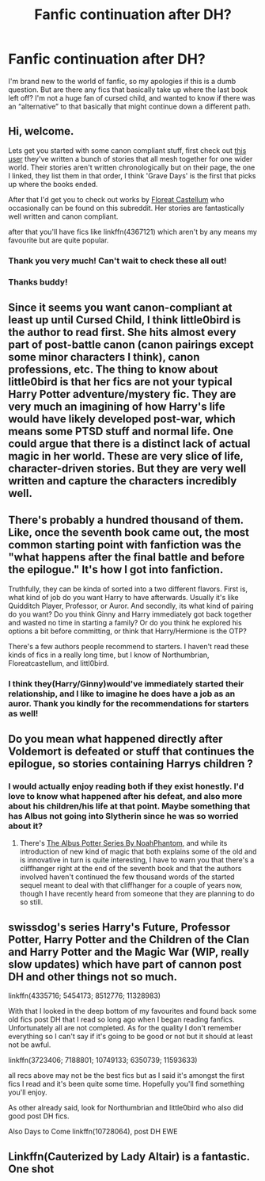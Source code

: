 #+TITLE: Fanfic continuation after DH?

* Fanfic continuation after DH?
:PROPERTIES:
:Author: Steptomyworld
:Score: 7
:DateUnix: 1533052786.0
:DateShort: 2018-Jul-31
:FlairText: Fic Search
:END:
I'm brand new to the world of fanfic, so my apologies if this is a dumb question. But are there any fics that basically take up where the last book left off? I'm not a huge fan of cursed child, and wanted to know if there was an “alternative” to that basically that might continue down a different path.


** Hi, welcome.

Lets get you started with some canon compliant stuff, first check out [[https://www.fanfiction.net/u/2132422/Northumbrian][this user]] they've written a bunch of stories that all mesh together for one wider world. Their stories aren't written chronologically but on their page, the one I linked, they list them in that order, I think 'Grave Days' is the first that picks up where the books ended.

After that I'd get you to check out works by [[https://www.fanfiction.net/u/6993240/FloreatCastellum][Floreat Castellum]] who occasionally can be found on this subreddit. Her stories are fantastically well written and canon compliant.

after that you'll have fics like linkffn(4367121) which aren't by any means my favourite but are quite popular.
:PROPERTIES:
:Author: herO_wraith
:Score: 7
:DateUnix: 1533053869.0
:DateShort: 2018-Jul-31
:END:

*** Thank you very much! Can't wait to check these all out!
:PROPERTIES:
:Author: Steptomyworld
:Score: 2
:DateUnix: 1533054853.0
:DateShort: 2018-Jul-31
:END:


*** Thanks buddy!
:PROPERTIES:
:Author: FloreatCastellum
:Score: 2
:DateUnix: 1533055739.0
:DateShort: 2018-Jul-31
:END:


** Since it seems you want canon-compliant at least up until Cursed Child, I think little0bird is the author to read first. She hits almost every part of post-battle canon (canon pairings except some minor characters I think), canon professions, etc. The thing to know about little0bird is that her fics are not your typical Harry Potter adventure/mystery fic. They are very much an imagining of how Harry's life would have likely developed post-war, which means some PTSD stuff and normal life. One could argue that there is a distinct lack of actual magic in her world. These are very slice of life, character-driven stories. But they are very well written and capture the characters incredibly well.
:PROPERTIES:
:Author: goodlife23
:Score: 3
:DateUnix: 1533057550.0
:DateShort: 2018-Jul-31
:END:


** There's probably a hundred thousand of them. Like, once the seventh book came out, the most common starting point with fanfiction was the "what happens after the final battle and before the epilogue." It's how I got into fanfiction.

Truthfully, they can be kinda of sorted into a two different flavors. First is, what kind of job do you want Harry to have afterwards. Usually it's like Quidditch Player, Professor, or Auror. And secondly, its what kind of pairing do you want? Do you think Ginny and Harry immediately got back together and wasted no time in starting a family? Or do you think he explored his options a bit before committing, or think that Harry/Hermione is the OTP?

There's a few authors people recommend to starters. I haven't read these kinds of fics in a really long time, but I know of Northumbrian, Floreatcastellum, and littl0bird.
:PROPERTIES:
:Author: Lord_Anarchy
:Score: 1
:DateUnix: 1533054745.0
:DateShort: 2018-Jul-31
:END:

*** I think they(Harry/Ginny)would've immediately started their relationship, and I like to imagine he does have a job as an auror. Thank you kindly for the recommendations for starters as well!
:PROPERTIES:
:Author: Steptomyworld
:Score: 1
:DateUnix: 1533055314.0
:DateShort: 2018-Jul-31
:END:


** Do you mean what happened directly after Voldemort is defeated or stuff that continues the epilogue, so stories containing Harrys children ?
:PROPERTIES:
:Author: natus92
:Score: 1
:DateUnix: 1533056172.0
:DateShort: 2018-Jul-31
:END:

*** I would actually enjoy reading both if they exist honestly. I'd love to know what happened after his defeat, and also more about his children/his life at that point. Maybe something that has Albus not going into Slytherin since he was so worried about it?
:PROPERTIES:
:Author: Steptomyworld
:Score: 1
:DateUnix: 1533056676.0
:DateShort: 2018-Jul-31
:END:

**** There's [[https://www.fanfiction.net/u/3435601/NoahPhantom][The Albus Potter Series By NoahPhantom]], and while its introduction of new kind of magic that both explains some of the old and is innovative in turn is quite interesting, I have to warn you that there's a cliffhanger right at the end of the seventh book and that the authors involved haven't continued the few thousand words of the started sequel meant to deal with that cliffhanger for a couple of years now, though I have recently heard from someone that they are planning to do so still.
:PROPERTIES:
:Score: 1
:DateUnix: 1533118012.0
:DateShort: 2018-Aug-01
:END:


** swissdog's series Harry's Future, Professor Potter, Harry Potter and the Children of the Clan and Harry Potter and the Magic War (WIP, really slow updates) which have part of cannon post DH and other things not so much.

linkffn(4335716; 5454173; 8512776; 11328983)

With that I looked in the deep bottom of my favourites and found back some old fics post DH that I read so long ago when I began reading fanfics. Unfortunately all are not completed. As for the quality I don't remember everything so I can't say if it's going to be good or not but it should at least not be awful.

linkffn(3723406; 7188801; 10749133; 6350739; 11593633)

all recs above may not be the best fics but as I said it's amongst the first fics I read and it's been quite some time. Hopefully you'll find something you'll enjoy.

As other already said, look for Northumbrian and little0bird who also did good post DH fics.

Also Days to Come linkffn(10728064), post DH EWE
:PROPERTIES:
:Author: MoleOfWar
:Score: 1
:DateUnix: 1533079180.0
:DateShort: 2018-Aug-01
:END:


** Linkffn(Cauterized by Lady Altair) is a fantastic. One shot
:PROPERTIES:
:Author: openthekey
:Score: 1
:DateUnix: 1533099460.0
:DateShort: 2018-Aug-01
:END:
